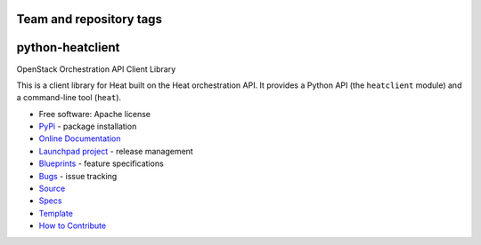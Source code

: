 ========================
Team and repository tags
========================

.. image:: https://governance.openstack.org/tc/badges/python-heatclient.svg
    :target: https://governance.openstack.org/tc/reference/tags/index.html

.. Change things from this point on

=================
python-heatclient
=================

.. image:: https://img.shields.io/pypi/v/python-heatclient.svg
    :target: https://pypi.org/project/python-heatclient/
    :alt: Latest Version


OpenStack Orchestration API Client Library

This is a client library for Heat built on the Heat orchestration API. It
provides a Python API (the ``heatclient`` module) and a command-line tool
(``heat``).

* Free software: Apache license
* `PyPi`_ - package installation
* `Online Documentation`_
* `Launchpad project`_ - release management
* `Blueprints`_ - feature specifications
* `Bugs`_ - issue tracking
* `Source`_
* `Specs`_
* `Template`_
* `How to Contribute`_

.. _PyPi: https://pypi.org/project/python-heatclient
.. _Online Documentation: https://docs.openstack.org/python-heatclient/latest
.. _Launchpad project: https://launchpad.net/python-heatclient
.. _Blueprints: https://blueprints.launchpad.net/python-heatclient
.. _Bugs: https://storyboard.openstack.org/#!/project/openstack/python-heatclient
.. _Source: https://opendev.org/openstack/python-heatclient
.. _How to Contribute: https://docs.openstack.org/infra/manual/developers.html
.. _Specs: https://specs.openstack.org/openstack/heat-specs/
.. _Template: https://opendev.org/openstack/heat-templates/



